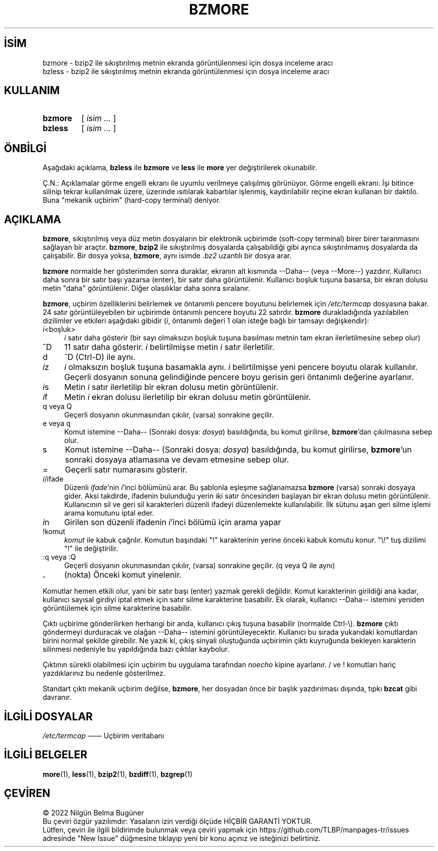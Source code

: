 .ig
 * Bu kılavuz sayfası Türkçe Linux Belgelendirme Projesi (TLBP) tarafından
 * XML belgelerden derlenmiş olup manpages-tr paketinin parçasıdır:
 * https://github.com/TLBP/manpages-tr
 *
 * Özgün Belgenin Lisans ve Telif Hakkı bilgileri:
 *
 * Bzmore wrapped for bzip2,
 * adapted from zmore by Philippe Troin <phil@fifi.org> for Debian GNU/Linux.
 *
 * zmore (gzip) notice:
 * Copyright (C) 1998, 2002, 2006-2007, 2009-2021 Free Software Foundation, Inc.
 * Copyright (C) 1992, 1993 Jean-loup Gailly
 *
 * This program is free software; you can redistribute it and/or modify
 * it under the terms of the GNU General Public License as published by
 * the Free Software Foundation; either version 3 of the License, or
 * (at your option) any later version.
..
.\" Derlenme zamanı: 2023-01-21T21:03:29+03:00
.TH "BZMORE" 1 "Temmuz 2019" "bzip2 1.0.8" "Kullanıcı Komutları"
.\" Sözcükleri ilgisiz yerlerden bölme (disable hyphenation)
.nh
.\" Sözcükleri yayma, sadece sola yanaştır (disable justification)
.ad l
.PD 0
.SH İSİM
bzmore - bzip2 ile sıkıştırılmış metnin ekranda görüntülenmesi için dosya inceleme aracı
.br
bzless - bzip2 ile sıkıştırılmış metnin ekranda görüntülenmesi için dosya inceleme aracı
.sp
.SH KULLANIM
.IP \fBbzmore\fR 7
[ \fIisim ...\fR ]
.IP \fBbzless\fR 7
[ \fIisim ...\fR ]
.sp
.PP
.sp
.SH "ÖNBİLGİ"
Aşağıdaki açıklama, \fBbzless\fR ile \fBbzmore\fR ve \fBless\fR ile \fBmore\fR yer değiştirilerek okunabilir.
.sp
Ç.N.: Açıklamalar görme engelli ekranı ile uyumlu verilmeye çalışılmış görünüyor. Görme engelli ekranı: İşi bitince silinip tekrar kullanılmak üzere, üzerinde ısıtılarak kabartılar işlenmiş, kaydırılabilir reçine ekran kullanan bir daktilo. Buna "mekanik uçbirim" (hard-copy terminal) deniyor.
.sp
.SH "AÇIKLAMA"
\fBbzmore\fR, sıkıştırılmış veya düz metin dosyaların bir elektronik uçbirimde (soft-copy terminal) birer birer taranmasını sağlayan bir araçtır. \fBbzmore\fR, \fBbzip2\fR ile sıkıştırılmış dosyalarda çalışabildiği gibi ayrıca sıkıştırılmamış dosyalarda da çalışabilir. Bir dosya yoksa, \fBbzmore\fR, aynı isimde \fI.bz2\fR uzantılı bir dosya arar.
.sp
\fBbzmore\fR normalde her gösterimden sonra duraklar, ekranın alt kısmında --Daha-- (veya --More--) yazdırır. Kullanıcı daha sonra bir satır başı yazarsa (enter), bir satır daha görüntülenir. Kullanıcı boşluk tuşuna basarsa, bir ekran dolusu metin "daha" görüntülenir. Diğer olasılıklar daha sonra sıralanır.
.sp
\fBbzmore\fR, uçbirim özelliklerini belirlemek ve öntanımlı pencere boyutunu belirlemek için \fI/etc/termcap\fR dosyasına bakar. 24 satır görüntüleyebilen bir uçbirimde öntanımlı pencere boyutu 22 satırdır. \fBbzmore\fR durakladığında yazılabilen dizilimler ve etkileri aşağıdaki gibidir (\fIi\fR, öntanımlı değeri 1 olan isteğe bağlı bir tamsayı değişkendir):
.sp
.TP 4
\fIi\fR<boşluk>
\fIi\fR satır daha gösterir (bir sayı olmaksızın boşluk tuşuna basılması metnin tam ekran ilerletilmesine sebep olur)
.sp
.TP 4
^D
11 satır daha gösterir. \fIi\fR belirtilmişse metin \fIi\fR satır ilerletilir.
.sp
.TP 4
d
^D (Ctrl-D) ile aynı.
.sp
.TP 4
\fIi\fRz
\fIi\fR olmaksızın boşluk tuşuna basamakla aynı. \fIi\fR belirtilmişse yeni pencere boyutu olarak kullanılır. Geçerli dosyanın sonuna gelindiğinde pencere boyu gerisin geri öntanımlı değerine ayarlanır.
.sp
.TP 4
\fIi\fRs
Metin \fIi\fR satır ilerletilip bir ekran dolusu metin görüntülenir.
.sp
.TP 4
\fIi\fRf
Metin \fIi\fR ekran dolusu ilerletilip bir ekran dolusu metin görüntülenir.
.sp
.TP 4
q veya Q
Geçerli dosyanın okunmasından çıkılır, (varsa) sonrakine geçilir.
.sp
.TP 4
e veya q
Komut istemine --Daha-- (Sonraki dosya: \fIdosya\fR) basıldığında, bu komut girilirse, \fBbzmore\fR’dan çıkılmasına sebep olur.
.sp
.TP 4
s
Komut istemine --Daha-- (Sonraki dosya: \fIdosya\fR) basıldığında, bu komut girilirse, \fBbzmore\fR’un sonraki dosyaya atlamasına ve devam etmesine sebep olur.
.sp
.TP 4
=
Geçerli satır numarasını gösterir.
.sp
.TP 4
\fIi\fR/ifade
Düzenli \fIifade\fR’nin \fIi\fR’inci bölümünü arar. Bu şablonla eşleşme sağlanamazsa \fBbzmore\fR (varsa) sonraki dosyaya gider. Aksi takdirde, ifadenin bulunduğu yerin iki satır öncesinden başlayan bir ekran dolusu metin görüntülenir. Kullanıcının sil ve geri sil karakterleri düzenli ifadeyi düzenlemekte kullanılabilir. İlk sütunu aşan geri silme işlemi arama komutunu iptal eder.
.sp
.TP 4
\fIi\fRn
Girilen son düzenli ifadenin \fIi\fR’inci bölümü için arama yapar
.sp
.TP 4
!komut
\fIkomut\fR ile kabuk çağrılır. Komutun başındaki "!" karakterinin yerine önceki kabuk komutu konur. "\\!" tuş dizilimi "!" ile değiştirilir.
.sp
.TP 4
:q veya :Q
Geçerli dosyanın okunmasından çıkılır, (varsa) sonrakine geçilir. (q veya Q ile aynı)
.sp
.TP 4
\fB.\fR
(nokta) Önceki komut yinelenir.
.sp
.PP
Komutlar hemen etkili olur, yani bir satır başı (enter) yazmak gerekli değildir. Komut karakterinin girildiği ana kadar, kullanıcı sayısal girdiyi iptal etmek için satır silme karakterine basabilir. Ek olarak, kullanıcı --Daha-- istemini yeniden görüntülemek için silme karakterine basabilir.
.sp
Çıktı uçbirime gönderilirken herhangi bir anda, kullanıcı çıkış tuşuna basabilir (normalde Ctrl-\\). \fBbzmore\fR çıktı göndermeyi durduracak ve olağan --Daha-- istemini görüntüleyecektir. Kullanıcı bu sırada yukarıdaki komutlardan birini normal şekilde girebilir. Ne yazık ki, çıkış sinyali oluştuğunda uçbirimin çıktı kuyruğunda bekleyen karakterin silinmesi nedeniyle bu yapıldığında bazı çıktılar kaybolur.
.sp
Çıktının sürekli olabilmesi için uçbirim bu uygulama tarafından \fInoecho\fR kipine ayarlanır. / ve ! komutları hariç yazdıklarınız bu nedenle gösterilmez.
.sp
Standart çıktı mekanik uçbirim değilse, \fBbzmore\fR, her dosyadan önce bir başlık yazdırılması dışında, tıpkı \fBbzcat\fR gibi davranır.
.sp
.SH "İLGİLİ DOSYALAR"
\fI/etc/termcap\fR ―― Uçbirim veritabanı
.sp
.SH "İLGİLİ BELGELER"
\fBmore\fR(1), \fBless\fR(1), \fBbzip2\fR(1), \fBbzdiff\fR(1), \fBbzgrep\fR(1)
.sp
.SH "ÇEVİREN"
© 2022 Nilgün Belma Bugüner
.br
Bu çeviri özgür yazılımdır: Yasaların izin verdiği ölçüde HİÇBİR GARANTİ YOKTUR.
.br
Lütfen, çeviri ile ilgili bildirimde bulunmak veya çeviri yapmak için https://github.com/TLBP/manpages-tr/issues adresinde "New Issue" düğmesine tıklayıp yeni bir konu açınız ve isteğinizi belirtiniz.
.sp
